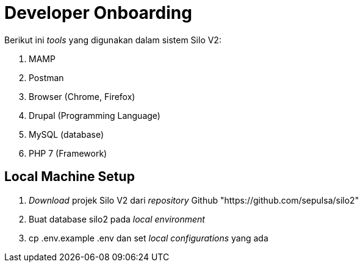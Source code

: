 = Developer Onboarding

Berikut ini _tools_ yang digunakan dalam sistem Silo V2:

. MAMP
. Postman
. Browser (Chrome, Firefox)
. Drupal (Programming Language)
. MySQL (database)
. PHP 7 (Framework)

== Local Machine Setup

. _Download_ projek Silo V2 dari _repository_ Github "https://github.com/sepulsa/silo2"
. Buat database silo2 pada _local environment_
. cp .env.example .env dan set _local configurations_ yang ada

